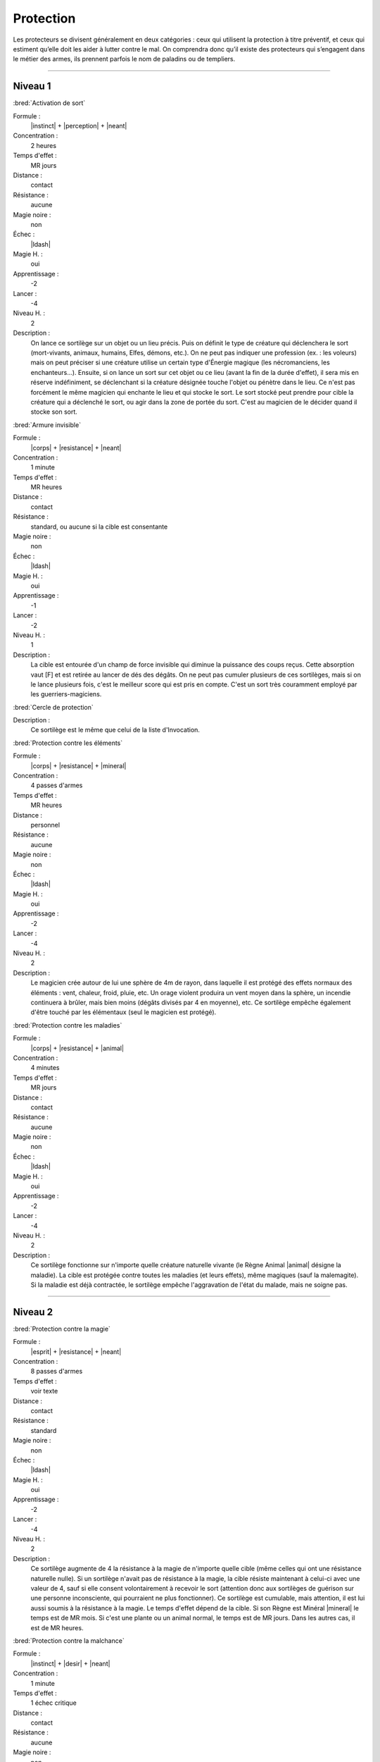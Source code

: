 
Protection
==========

Les protecteurs se divisent généralement en deux catégories : ceux qui
utilisent la protection à titre préventif, et ceux qui estiment qu’elle doit
les aider à lutter contre le mal. On comprendra donc qu’il existe des
protecteurs qui s’engagent dans le métier des armes, ils prennent parfois le
nom de paladins ou de templiers.

----

Niveau 1
--------

:bred:`Activation de sort`

Formule :
    |instinct| + |perception| + |neant|
Concentration :
    2 heures
Temps d'effet :
    MR jours
Distance :
    contact
Résistance :
    aucune
Magie noire :
    non
Échec :
    |ldash|
Magie H. :
    oui
Apprentissage :
    -2
Lancer :
    -4
Niveau H. :
    2
Description :
    On lance ce sortilège sur un objet ou un lieu précis. Puis on définit le
    type de créature qui déclenchera le sort (mort-vivants, animaux, humains,
    Elfes, démons, etc.). On ne peut pas indiquer une profession (ex. : les
    voleurs) mais on peut préciser si une créature utilise un certain type
    d'Énergie magique (les nécromanciens, les enchanteurs...). Ensuite, si on
    lance un sort sur cet objet ou ce lieu (avant la fin de la durée d'effet),
    il sera mis en réserve indéfiniment, se déclenchant si la créature désignée
    touche l'objet ou pénètre dans le lieu. Ce n'est pas forcément le même
    magicien qui enchante le lieu et qui stocke le sort. Le sort stocké peut
    prendre pour cible la créature qui a déclenché le sort, ou agir dans la
    zone de portée du sort. C'est au magicien de le décider quand il stocke son
    sort.

:bred:`Armure invisible`

Formule :
    |corps| + |resistance| + |neant|
Concentration :
    1 minute
Temps d'effet :
    MR heures
Distance :
    contact
Résistance :
    standard, ou aucune si la cible est consentante
Magie noire :
    non
Échec :
    |ldash|
Magie H. :
    oui
Apprentissage :
    -1
Lancer :
    -2
Niveau H. :
    1
Description :
    La cible est entourée d'un champ de force invisible qui diminue la
    puissance des coups reçus. Cette absorption vaut [F] et est retirée au
    lancer de dés des dégâts. On ne peut pas cumuler plusieurs de ces
    sortilèges, mais si on le lance plusieurs fois, c'est le meilleur score qui
    est pris en compte. C'est un sort très couramment employé par les
    guerriers-magiciens.

:bred:`Cercle de protection`

Description :
    Ce sortilège est le même que celui de la liste d'Invocation.

:bred:`Protection contre les éléments`

Formule :
    |corps| + |resistance| + |mineral|
Concentration :
    4 passes d'armes
Temps d'effet :
    MR heures
Distance :
    personnel
Résistance :
    aucune
Magie noire :
    non
Échec :
    |ldash|
Magie H. :
    oui
Apprentissage :
    -2
Lancer :
    -4
Niveau H. :
    2
Description :
    Le magicien crée autour de lui une sphère de 4m de rayon, dans laquelle il
    est protégé des effets normaux des éléments : vent, chaleur, froid, pluie,
    etc. Un orage violent produira un vent moyen dans la sphère, un incendie
    continuera à brûler, mais bien moins (dégâts divisés par 4 en moyenne),
    etc. Ce sortilège empêche également d'être touché par les élémentaux (seul
    le magicien est protégé).

:bred:`Protection contre les maladies`

Formule :
    |corps| + |resistance| + |animal|
Concentration :
    4 minutes
Temps d'effet :
    MR jours
Distance :
    contact
Résistance :
    aucune
Magie noire :
    non
Échec :
    |ldash|
Magie H. :
    oui
Apprentissage :
    -2
Lancer :
    -4
Niveau H. :
    2
Description :
    Ce sortilège fonctionne sur n'importe quelle créature naturelle vivante (le
    Règne Animal |animal| désigne la maladie). La cible est protégée contre
    toutes les maladies (et leurs effets), même magiques (sauf la malemagite).
    Si la maladie est déjà contractée, le sortilège empêche l'aggravation de
    l'état du malade, mais ne soigne pas.

----

Niveau 2
--------

:bred:`Protection contre la magie`

Formule :
    |esprit| + |resistance| + |neant|
Concentration :
    8 passes d'armes
Temps d'effet :
    voir texte
Distance :
    contact
Résistance :
    standard
Magie noire :
    non
Échec :
    |ldash|
Magie H. :
    oui
Apprentissage :
    -2
Lancer :
    -4
Niveau H. :
    2
Description :
    Ce sortilège augmente de 4 la résistance à la magie de n'importe quelle
    cible (même celles qui ont une résistance naturelle nulle). Si un sortilège
    n'avait pas de résistance à la magie, la cible résiste maintenant à
    celui-ci avec une valeur de 4, sauf si elle consent volontairement à
    recevoir le sort (attention donc aux sortilèges de guérison sur une
    personne inconsciente, qui pourraient ne plus fonctionner). Ce sortilège
    est cumulable, mais attention, il est lui aussi soumis à la résistance à la
    magie. Le temps d'effet dépend de la cible. Si son Règne est Minéral
    |mineral| le temps est de MR mois. Si c'est une plante ou un animal normal,
    le temps est de MR jours. Dans les autres cas, il est de MR heures.

:bred:`Protection contre la malchance`

Formule :
    |instinct| + |desir| + |neant|
Concentration :
    1 minute
Temps d'effet :
    1 échec critique
Distance :
    contact
Résistance :
    aucune
Magie noire :
    non
Échec :
    la prochaine réussite critique du magicien n'est plus qu'une réussite normale
Magie H. :
    oui
Apprentissage :
    -3
Lancer :
    -6
Niveau H. :
    3
Description :
    La prochaine fois que la cible fait un double-|6|, ce n'est plus considéré
    comme un échec critique. Mais cela peut bien sûr rester un échec normal. Si
    la valeur du test de l'action dépassait 12 et que la cible a fait un
    double-|6|, la réussite reste acquise. Ce sort a une durée indéfinie, mais
    ne marche qu'une seule fois. On ne peut pas le cumuler (c'est-à-dire le
    lancer plusieurs fois sur la même cible) tant qu'il est actif.

:bred:`Protection contre un Règne`

Formule :
    |corps| + |resistance| + |mineral|/|vegetal|/|animal|/|humain|/|mecanique|/|neant|
Concentration :
    1 passe d'armes
Temps d'effet :
    MR passes d'armes
Distance :
    personnel
Résistance :
    aucune
Magie noire :
    non
Échec :
    [A]EP
Magie H. :
    oui
Apprentissage :
    -3
Lancer :
    -6
Niveau H. :
    3
Description :
    Ce sortilège permet au magicien d'être protégé contre toutes les attaques
    physiques des créatures du Règne choisi pour le sortilège. Contrairement
    aux autres sortilèges, on ne peut pas choisir le Néant |neant| pour être
    protégé contre tous les Règnes. Si on choisit celui-ci, on est protégé
    contre tous les démons, les créatures féeriques et les mort-vivants.

----

Niveau 3
--------

:bred:`Immunité à un Règne`

Formule :
    |corps| + |resistance| + |mineral|/|vegetal|/|animal|/|humain|/|mecanique|/|neant|
Concentration :
    1 minute
Temps d'effet :
    MRx4 minutes
Distance :
    personnel
Résistance :
    aucune
Magie noire :
    non
Échec :
    [A]EP
Magie H. :
    oui
Apprentissage :
    -4
Lancer :
    -7
Niveau H. :
    3
Description :
    Ce sortilège permet au magicien d'être protégé contre toutes les attaques
    physiques, psychiques ou magiques des créatures du Règne choisi pour le
    sortilège, mais aussi contre tout élément de ce Règne qui pourrait être
    hostile (pollen pour le végétal, incendies pour le minéral). Contrairement
    aux autres sortilèges, on ne peut choisir le Néant |neant| pour être
    protégé contre tous les Règnes. Si on choisit celui-ci, on est protégé
    contre tous les démons, les créatures féeriques et les mort-vivants.

:bred:`Renvoi de magie`

Formule :
    |instinct| + |action| + |neant|
Concentration :
    instantané
Temps d'effet :
    instantané
Distance :
    personnel
Résistance :
    standard
Magie noire :
    non
Échec :
    |ldash|
Magie H. :
    oui
Apprentissage :
    -3
Lancer :
    -6
Niveau H. :
    3
Description :
    Le magicien qui se protège lance ce sortilège dès qu'il sent qu'un autre
    magicien lui a jeté un sortilège. En cas de réussite, le sort d'attaque n'a
    plus d'effet. Si en plus la MR du Renvoi de magie est supérieure
    (strictement) à la MR du magicien attaquant, ce dernier perd autant de
    points de vie qu'il a investi de PM dans son sort d'attaque (on compte tous
    les points, qu'ils soient puisés dans un focus, utilisés en Puissance
    |puissance|, etc.). Cette perte est considérée elle-même comme un sortilège
    auquel l'attaquant peut résister. On ne peut renvoyer un Renvoi de magie.

----

